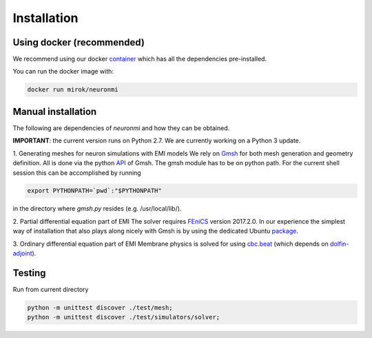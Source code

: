 Installation
=============


Using docker (recommended)
---------------------------

We recommend using our docker `container <https://hub.docker.com/r/mirok/neuronmi>`_
which has all the dependencies pre-installed.

You can run the docker image with:

.. code-block:: bash

    docker run mirok/neuronmi


Manual installation
--------------------

The following are dependencies of `neuronmi` and how they can be obtained.

**IMPORTANT**: the current version runs on Python 2.7. We are currently working on a Python 3 update.

1. Generating meshes for neuron simulations with EMI models
We rely on `Gmsh <http://gmsh.info/>`_ for both mesh generation and geometry definition.
All is done via the python `API <https://gitlab.onelab.info/gmsh/gmsh/blob/master/api/gmsh.py>`_ of Gmsh.
The gmsh module has to be on python path. For the current shell session
this can be accomplished by running

.. code-block:: bash

    export PYTHONPATH=`pwd`:"$PYTHONPATH"

in the directory where `gmsh.py` resides (e.g. /usr/local/lib/).

2. Partial differential equation part of EMI
The solver requires `FEniCS <https://fenicsproject.org/download/>`_ version 2017.2.0. In our
experience the simplest way of installation that also plays along nicely with Gmsh is by
using the dedicated Ubuntu `package <https://packages.ubuntu.com/bionic/math/fenics>`_.

3. Ordinary differential equation part of EMI
Membrane physics is solved for using `cbc.beat <https://bitbucket.org/meg/cbcbeat>`_
(which depends on `dolfin-adjoint <http://dolfin-adjoint-doc.readthedocs.io/en/latest/download/index.html>`_).

Testing
--------

Run from current directory

.. code-block:: bash

    python -m unittest discover ./test/mesh;
    python -m unittest discover ./test/simulators/solver;

